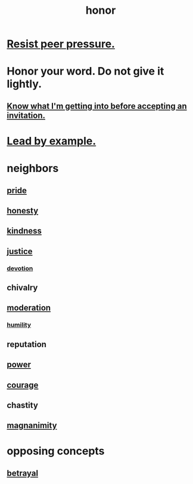 :PROPERTIES:
:ID:       2bf0c161-5014-4291-8db5-70801e8a8a65
:END:
#+title: honor
* [[id:1d8be58f-a579-4e4c-a145-8c349db58514][Resist peer pressure.]]
* Honor your word. Do not give it lightly.
  :PROPERTIES:
  :ID:       a2329b60-bbcf-4291-b636-9820ddaa02f7
  :END:
** [[id:5d29ffa5-0c60-4243-801c-043f717c7f9a][Know what I'm getting into before accepting an invitation.]]
* [[id:5dab1f33-780f-447c-b594-327c9f3ac0df][Lead by example.]]
* neighbors
** [[id:2208f9f5-43be-49d4-99c0-d803f8c3e44e][pride]]
** [[id:b7f1bb10-4fbf-4e10-8aac-b04923ad468e][honesty]]
** [[id:0d863b6d-1652-4ffb-897a-99e73198ce16][kindness]]
** [[id:0a6dcf44-6c2c-432a-90a7-babfbb3e0b7d][justice]]
*** [[id:89a7a71d-6a22-4431-a794-d89253e524a2][devotion]]
** chivalry
** [[id:34e03fd6-963b-451c-85c8-b8063518e597][moderation]]
*** [[id:91dc626c-36e2-4dc6-9c4f-fdea453c838e][humility]]
** reputation
** [[id:b9775088-1bd9-490f-a062-c6cfd189b65d][power]]
** [[id:492bfe8d-77f0-4aa2-bb33-df9fa984f0ea][courage]]
** chastity
** [[id:f8ec8fd3-c9f2-4272-ab41-be9aa687d141][magnanimity]]
* opposing concepts
** [[id:80c58445-b82e-4023-99b7-ff44ee9096ea][betrayal]]
